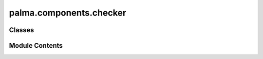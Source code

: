 palma.components.checker
========================

.. py:module:: palma.components.checker


Classes
-------

.. autoapisummary::

   palma.components.checker.ValidationStrategyChecker


Module Contents
---------------

.. py:class:: ValidationStrategyChecker

   Bases: :py:obj:`palma.components.base.ProjectComponent`


   
   Base Project Component class

   This object ensures that all subclasses Project component implements a















   ..
       !! processed by numpydoc !!

   .. py:method:: __call__(project: Project)


   .. py:method:: check_no_leakage_in_test(df, test_columns)
      :staticmethod:



   .. py:method:: check_no_leakage_in_validation(df)
      :staticmethod:



